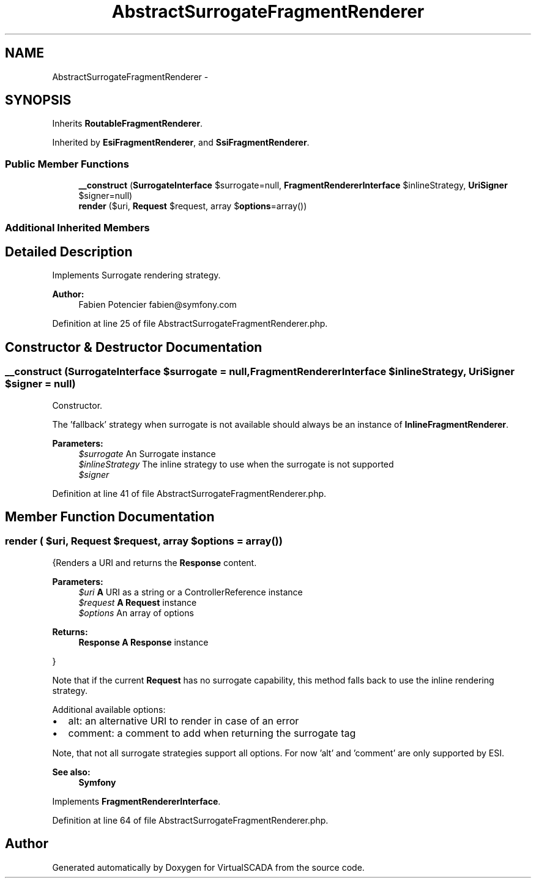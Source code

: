 .TH "AbstractSurrogateFragmentRenderer" 3 "Tue Apr 14 2015" "Version 1.0" "VirtualSCADA" \" -*- nroff -*-
.ad l
.nh
.SH NAME
AbstractSurrogateFragmentRenderer \- 
.SH SYNOPSIS
.br
.PP
.PP
Inherits \fBRoutableFragmentRenderer\fP\&.
.PP
Inherited by \fBEsiFragmentRenderer\fP, and \fBSsiFragmentRenderer\fP\&.
.SS "Public Member Functions"

.in +1c
.ti -1c
.RI "\fB__construct\fP (\fBSurrogateInterface\fP $surrogate=null, \fBFragmentRendererInterface\fP $inlineStrategy, \fBUriSigner\fP $signer=null)"
.br
.ti -1c
.RI "\fBrender\fP ($uri, \fBRequest\fP $request, array $\fBoptions\fP=array())"
.br
.in -1c
.SS "Additional Inherited Members"
.SH "Detailed Description"
.PP 
Implements Surrogate rendering strategy\&.
.PP
\fBAuthor:\fP
.RS 4
Fabien Potencier fabien@symfony.com 
.RE
.PP

.PP
Definition at line 25 of file AbstractSurrogateFragmentRenderer\&.php\&.
.SH "Constructor & Destructor Documentation"
.PP 
.SS "__construct (\fBSurrogateInterface\fP $surrogate = \fCnull\fP, \fBFragmentRendererInterface\fP $inlineStrategy, \fBUriSigner\fP $signer = \fCnull\fP)"
Constructor\&.
.PP
The 'fallback' strategy when surrogate is not available should always be an instance of \fBInlineFragmentRenderer\fP\&.
.PP
\fBParameters:\fP
.RS 4
\fI$surrogate\fP An Surrogate instance 
.br
\fI$inlineStrategy\fP The inline strategy to use when the surrogate is not supported 
.br
\fI$signer\fP 
.RE
.PP

.PP
Definition at line 41 of file AbstractSurrogateFragmentRenderer\&.php\&.
.SH "Member Function Documentation"
.PP 
.SS "render ( $uri, \fBRequest\fP $request, array $options = \fCarray()\fP)"
{Renders a URI and returns the \fBResponse\fP content\&.
.PP
\fBParameters:\fP
.RS 4
\fI$uri\fP \fBA\fP URI as a string or a ControllerReference instance 
.br
\fI$request\fP \fBA\fP \fBRequest\fP instance 
.br
\fI$options\fP An array of options
.RE
.PP
\fBReturns:\fP
.RS 4
\fBResponse\fP \fBA\fP \fBResponse\fP instance
.RE
.PP
}
.PP
Note that if the current \fBRequest\fP has no surrogate capability, this method falls back to use the inline rendering strategy\&.
.PP
Additional available options:
.PP
.IP "\(bu" 2
alt: an alternative URI to render in case of an error
.IP "\(bu" 2
comment: a comment to add when returning the surrogate tag
.PP
.PP
Note, that not all surrogate strategies support all options\&. For now 'alt' and 'comment' are only supported by ESI\&.
.PP
\fBSee also:\fP
.RS 4
\fBSymfony\fP 
.RE
.PP

.PP
Implements \fBFragmentRendererInterface\fP\&.
.PP
Definition at line 64 of file AbstractSurrogateFragmentRenderer\&.php\&.

.SH "Author"
.PP 
Generated automatically by Doxygen for VirtualSCADA from the source code\&.
